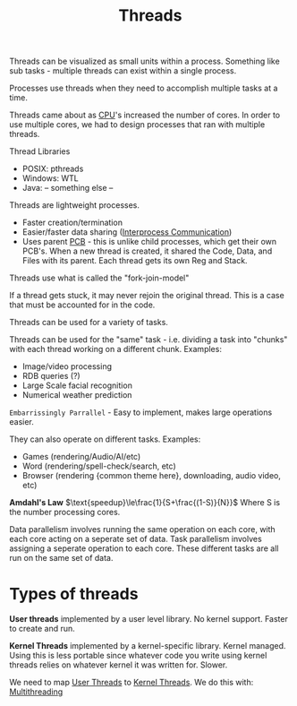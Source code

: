 :PROPERTIES:
:ID:       cc2d0b4e-6d27-4c45-86fd-cd824806a594
:END:
#+title: Threads
#+filetags: :OS:

Threads can be visualized as small units within a process.
Something like sub tasks - multiple threads can exist within a single process. 

Processes use threads when they need to accomplish multiple tasks at a time.

Threads came about as [[id:eca6b615-19dd-4296-8490-a0318ed89dee][CPU]]'s increased the number of cores.
In order to use multiple cores, we had to design processes that ran with multiple threads.

Thread Libraries
- POSIX: pthreads
- Windows: WTL
- Java: -- something else --


Threads are lightweight processes.
- Faster creation/termination
- Easier/faster data sharing ([[id:3d101961-f138-4482-bdc0-1b1176a17b99][Interprocess Communication]])
- Uses parent [[id:04734ab6-f46e-4da9-84ed-7a59f4f06974][PCB]] - this is unlike child processes, which get their own PCB's.
  When a new thread is created, it shared the Code, Data, and Files with its parent. Each thread gets its own Reg and Stack.


Threads use what is called the "fork-join-model"

#+ATTR_LATEX: :caption \bicaption{---} :float multicolumn
[[file:/home/csj7701/roam/Attachments/OperatingSystemsLecture-06OCT2023.png]]

If a thread gets stuck, it may never rejoin the original thread.
This is a case that must be accounted for in the code.

Threads can be used for a variety of tasks.

Threads can be used for the "same" task - i.e. dividing a task into "chunks" with each thread working on a different chunk.
Examples:
- Image/video processing
- RDB queries (?)
- Large Scale facial recognition
- Numerical weather prediction
=Embarrissingly Parrallel= - Easy to implement, makes large operations easier.

They can also operate on different tasks.
Examples:
- Games (rendering/Audio/AI/etc)
- Word (rendering/spell-check/search, etc)
- Browser (rendering {common theme here}, downloading, audio video, etc)


*Amdahl's Law*
$\text{speedup}\le\frac{1}{S+\frac{(1-S)}{N}}$
Where S is the number processing cores.

Data parallelism involves running the same operation on each core, with each core acting on a seperate set of data.
Task parallelism involves assigning a seperate operation to each core. These different tasks are all run on the same set of data.


* Types of threads

*User threads*
implemented by a user level library. No kernel support. Faster to create and run.

*Kernel Threads*
implemented by a kernel-specific library. Kernel managed. Using this is less portable since whatever code you write using kernel threads relies on whatever kernel it was written for. Slower.

We need to map _User Threads_ to _Kernel Threads_.
We do this with:
[[id:8bba04ef-2525-4033-a8bd-aed189ee9dc0][Multithreading]]

